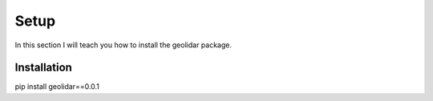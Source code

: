 .. _setup:

Setup
============
In this section I will teach you how to install the geolidar package. 

Installation
------------
pip install geolidar==0.0.1